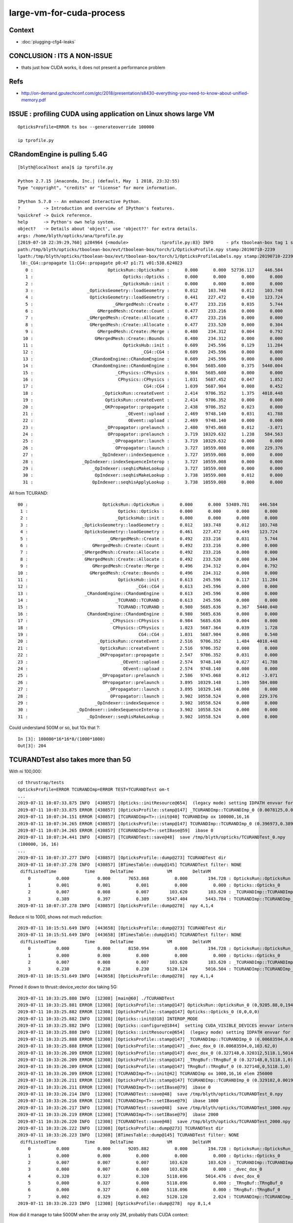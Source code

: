 large-vm-for-cuda-process
=============================

Context
-----------

* :doc:`plugging-cfg4-leaks`


CONCLUSION : ITS A NON-ISSUE
------------------------------

* thats just how CUDA works, it does not present a performance problem


Refs
------

* http://on-demand.gputechconf.com/gtc/2018/presentation/s8430-everything-you-need-to-know-about-unified-memory.pdf


ISSUE : profiling CUDA using application on Linux shows large VM 
------------------------------------------------------------------- 

::

     OpticksProfile=ERROR ts box --generateoverride 100000

     ip tprofile.py 


CRandomEngine is pulling 5.4G
------------------------------------

::

    [blyth@localhost ana]$ ip tprofile.py

    Python 2.7.15 |Anaconda, Inc.| (default, May  1 2018, 23:32:55) 
    Type "copyright", "credits" or "license" for more information.

    IPython 5.7.0 -- An enhanced Interactive Python.
    ?         -> Introduction and overview of IPython's features.
    %quickref -> Quick reference.
    help      -> Python's own help system.
    object?   -> Details about 'object', use 'object??' for extra details.
    args: /home/blyth/opticks/ana/tprofile.py
    [2019-07-10 22:39:29,760] p284964 {<module>            :tprofile.py:83} INFO     - pfx tboolean-box tag 1 src torch det tboolean-box c2max [1.5, 2.0, 2.5] ipython True 
    path:/tmp/blyth/opticks/tboolean-box/evt/tboolean-box/torch/1/OpticksProfile.npy stamp:20190710-2239 
    lpath:/tmp/blyth/opticks/tboolean-box/evt/tboolean-box/torch/1/OpticksProfileLabels.npy stamp:20190710-2239 
     l0:_CG4::propagate l1:CG4::propagate p0:47 p1:71 v01:538.624023 
       0 :                             OpticksRun::OpticksRun :      0.000      0.000  52736.117    446.584   
       1 :                                   Opticks::Opticks :      0.000      0.000      0.000      0.000   
       2 :                                  _OpticksHub::init :      0.000      0.000      0.000      0.000   
       3 :                     _OpticksGeometry::loadGeometry :      0.012    103.748      0.012    103.748   
       4 :                      OpticksGeometry::loadGeometry :      0.441    227.472      0.430    123.724   
       5 :                               _GMergedMesh::Create :      0.477    233.216      0.035      5.744   
       6 :                         GMergedMesh::Create::Count :      0.477    233.216      0.000      0.000   
       7 :                     _GMergedMesh::Create::Allocate :      0.477    233.216      0.000      0.000   
       8 :                      GMergedMesh::Create::Allocate :      0.477    233.520      0.000      0.304   
       9 :                         GMergedMesh::Create::Merge :      0.480    234.312      0.004      0.792   
      10 :                        GMergedMesh::Create::Bounds :      0.480    234.312      0.000      0.000   
      11 :                                   OpticksHub::init :      0.609    245.596      0.129     11.284   
      12 :                                          _CG4::CG4 :      0.609    245.596      0.000      0.000   
      13 :                      _CRandomEngine::CRandomEngine :      0.609    245.596      0.000      0.000   
      14 :                       CRandomEngine::CRandomEngine :      0.984   5685.600      0.375   5440.004   
      15 :                                _CPhysics::CPhysics :      0.984   5685.600      0.000      0.000   
      16 :                                 CPhysics::CPhysics :      1.031   5687.452      0.047      1.852   
      17 :                                           CG4::CG4 :      1.039   5687.904      0.008      0.452   
      18 :                           _OpticksRun::createEvent :      2.414   9706.352      1.375   4018.448   
      19 :                            OpticksRun::createEvent :      2.414   9706.352      0.000      0.000   
      20 :                           _OKPropagator::propagate :      2.438   9706.352      0.023      0.000   
      21 :                                    _OEvent::upload :      2.469   9748.140      0.031     41.788   
      22 :                                     OEvent::upload :      2.469   9748.140      0.000      0.000   
      23 :                            _OPropagator::prelaunch :      2.480   9745.068      0.012     -3.071   
      24 :                             OPropagator::prelaunch :      3.719  10329.632      1.238    584.563   
      25 :                               _OPropagator::launch :      3.719  10329.632      0.000      0.000   
      26 :                                OPropagator::launch :      3.727  10559.008      0.008    229.376   
      27 :                          _OpIndexer::indexSequence :      3.727  10559.008      0.000      0.000   
      28 :                   _OpIndexer::indexSequenceInterop :      3.727  10559.008      0.000      0.000   
      29 :                       _OpIndexer::seqhisMakeLookup :      3.727  10559.008      0.000      0.000   
      30 :                        OpIndexer::seqhisMakeLookup :      3.738  10559.008      0.012      0.000   
      31 :                       OpIndexer::seqhisApplyLookup :      3.738  10559.008      0.000      0.000   



All from TCURAND::

      00 :                             OpticksRun::OpticksRun :      0.000      0.000  53489.781    446.584   
       1 :                                   Opticks::Opticks :      0.000      0.000      0.000      0.000   
       2 :                                  _OpticksHub::init :      0.000      0.000      0.000      0.000   
       3 :                     _OpticksGeometry::loadGeometry :      0.012    103.748      0.012    103.748   
       4 :                      OpticksGeometry::loadGeometry :      0.461    227.472      0.449    123.724   
       5 :                               _GMergedMesh::Create :      0.492    233.216      0.031      5.744   
       6 :                         GMergedMesh::Create::Count :      0.492    233.216      0.000      0.000   
       7 :                     _GMergedMesh::Create::Allocate :      0.492    233.216      0.000      0.000   
       8 :                      GMergedMesh::Create::Allocate :      0.492    233.520      0.000      0.304   
       9 :                         GMergedMesh::Create::Merge :      0.496    234.312      0.004      0.792   
      10 :                        GMergedMesh::Create::Bounds :      0.496    234.312      0.000      0.000   
      11 :                                   OpticksHub::init :      0.613    245.596      0.117     11.284   
      12 :                                          _CG4::CG4 :      0.613    245.596      0.000      0.000   
      13 :                      _CRandomEngine::CRandomEngine :      0.613    245.596      0.000      0.000   
      14 :                                  _TCURAND::TCURAND :      0.613    245.596      0.000      0.000   
      15 :                                   TCURAND::TCURAND :      0.980   5685.636      0.367   5440.040   
      16 :                       CRandomEngine::CRandomEngine :      0.980   5685.636      0.000      0.000   
      17 :                                _CPhysics::CPhysics :      0.984   5685.636      0.004      0.000   
      18 :                                 CPhysics::CPhysics :      1.023   5687.364      0.039      1.728   
      19 :                                           CG4::CG4 :      1.031   5687.904      0.008      0.540   
      20 :                           _OpticksRun::createEvent :      2.516   9706.352      1.484   4018.448   
      21 :                            OpticksRun::createEvent :      2.516   9706.352      0.000      0.000   
      22 :                           _OKPropagator::propagate :      2.547   9706.352      0.031      0.000   
      23 :                                    _OEvent::upload :      2.574   9748.140      0.027     41.788   
      24 :                                     OEvent::upload :      2.574   9748.140      0.000      0.000   
      25 :                            _OPropagator::prelaunch :      2.586   9745.068      0.012     -3.071   
      26 :                             OPropagator::prelaunch :      3.895  10329.148      1.309    584.080   
      27 :                               _OPropagator::launch :      3.895  10329.148      0.000      0.000   
      28 :                                OPropagator::launch :      3.902  10558.524      0.008    229.376   
      29 :                          _OpIndexer::indexSequence :      3.902  10558.524      0.000      0.000   
      30 :                   _OpIndexer::indexSequenceInterop :      3.902  10558.524      0.000      0.000   
      31 :                       _OpIndexer::seqhisMakeLookup :      3.902  10558.524      0.000      0.000   




Could understand 500M or so, but 10x that ?::

    In [3]: 100000*16*16*8/(1000*1000)
    Out[3]: 204



TCURANDTest also takes more than 5G  
------------------------------------------

With ni 100,000::

    cd thrustrap/tests
    OpticksProfile=ERROR TCURANDImp=ERROR TEST=TCURANDTest om-t
    ...
    2019-07-11 10:07:33.875 INFO  [430857] [Opticks::initResource@654]  (legacy mode) setting IDPATH envvar for python analysis scripts [/home/blyth/local/opticks/opticksdata/export/DayaBay_VGDX_20140414-1300/g4_00.96ff965744a2f6b78c24e33c80d3a4cd.dae]
    2019-07-11 10:07:33.875 ERROR [430857] [OpticksProfile::stamp@147] _TCURANDImp::TCURANDImp_0 (0.0078125,0.00683594,103.62,103.62)
    2019-07-11 10:07:34.151 ERROR [430857] [TCURANDImp<T>::init@40] TCURANDImp ox 100000,16,16
    2019-07-11 10:07:34.265 ERROR [430857] [OpticksProfile::stamp@147] TCURANDImp::TCURANDImp_0 (0.396973,0.38916,5547.4,5443.78)
    2019-07-11 10:07:34.265 ERROR [430857] [TCURANDImp<T>::setIBase@59]  ibase 0
    2019-07-11 10:07:34.441 INFO  [430857] [TCURANDTest::save@48]  save /tmp/blyth/opticks/TCURANDTest_0.npy
    (100000, 16, 16)
    ...
    2019-07-11 10:07:37.277 INFO  [430857] [OpticksProfile::dump@273] TCURANDTest dir 
    2019-07-11 10:07:37.278 INFO  [430857] [BTimesTable::dump@145] TCURANDTest filter: NONE
     diffListedTime           Time      DeltaTime             VM        DeltaVM
        0          0.000           0.000       7653.868          0.000        194.728 : OpticksRun::OpticksRun
        1          0.001           0.001          0.001          0.000          0.000 : Opticks::Opticks_0
        2          0.007           0.008          0.007        103.620        103.620 : _TCURANDImp::TCURANDImp_0
        3          0.389           0.397          0.389       5547.404       5443.784 : TCURANDImp::TCURANDImp_0
    2019-07-11 10:07:37.278 INFO  [430857] [OpticksProfile::dump@278]  npy 4,1,4 


Reduce ni to 1000, shows not much reduction::

    2019-07-11 10:15:51.649 INFO  [443658] [OpticksProfile::dump@273] TCURANDTest dir 
    2019-07-11 10:15:51.649 INFO  [443658] [BTimesTable::dump@145] TCURANDTest filter: NONE
     diffListedTime           Time      DeltaTime             VM        DeltaVM
        0          0.000           0.000       8150.994          0.000        194.728 : OpticksRun::OpticksRun_0
        1          0.000           0.000          0.000          0.000          0.000 : Opticks::Opticks_0
        2          0.007           0.008          0.007        103.620        103.620 : _TCURANDImp::TCURANDImp_0
        3          0.230           0.238          0.230       5120.124       5016.504 : TCURANDImp::TCURANDImp_0
    2019-07-11 10:15:51.649 INFO  [443658] [OpticksProfile::dump@278]  npy 4,1,4 


Pinned it down to thrust::device_vector dox taking 5G::

    2019-07-11 10:33:25.880 INFO  [12308] [main@60] ./TCURANDTest
    2019-07-11 10:33:25.881 ERROR [12308] [OpticksProfile::stamp@147] OpticksRun::OpticksRun_0 (0,9205.88,0,194.728)
    2019-07-11 10:33:25.882 ERROR [12308] [OpticksProfile::stamp@147] Opticks::Opticks_0 (0,0,0,0)
    2019-07-11 10:33:25.882 INFO  [12308] [Opticks::init@318] INTEROP_MODE
    2019-07-11 10:33:25.882 INFO  [12308] [Opticks::configure@1844]  setting CUDA_VISIBLE_DEVICES envvar internally to 1
    2019-07-11 10:33:25.888 INFO  [12308] [Opticks::initResource@654]  (legacy mode) setting IDPATH envvar for python analysis scripts [/home/blyth/local/opticks/opticksdata/export/DayaBay_VGDX_20140414-1300/g4_00.96ff965744a2f6b78c24e33c80d3a4cd.dae]
    2019-07-11 10:33:25.888 ERROR [12308] [OpticksProfile::stamp@147] _TCURANDImp::TCURANDImp_0 (0.00683594,0.00683594,103.62,103.62)
    2019-07-11 10:33:25.888 ERROR [12308] [OpticksProfile::stamp@147] _dvec_dox_0 (0.00683594,0,103.62,0)
    2019-07-11 10:33:26.209 ERROR [12308] [OpticksProfile::stamp@147] dvec_dox_0 (0.327148,0.320312,5118.1,5014.48)
    2019-07-11 10:33:26.209 ERROR [12308] [OpticksProfile::stamp@147] _TRngBuf::TRngBuf_0 (0.327148,0,5118.1,0)
    2019-07-11 10:33:26.209 ERROR [12308] [OpticksProfile::stamp@147] TRngBuf::TRngBuf_0 (0.327148,0,5118.1,0)
    2019-07-11 10:33:26.209 ERROR [12308] [TCURANDImp<T>::init@42] TCURANDImp ox 1000,16,16 elem 256000
    2019-07-11 10:33:26.211 ERROR [12308] [OpticksProfile::stamp@147] TCURANDImp::TCURANDImp_0 (0.329102,0.00195312,5120.12,2.02393)
    2019-07-11 10:33:26.211 ERROR [12308] [TCURANDImp<T>::setIBase@79]  ibase 0
    2019-07-11 10:33:26.214 INFO  [12308] [TCURANDTest::save@48]  save /tmp/blyth/opticks/TCURANDTest_0.npy
    2019-07-11 10:33:26.216 ERROR [12308] [TCURANDImp<T>::setIBase@79]  ibase 1000
    2019-07-11 10:33:26.217 INFO  [12308] [TCURANDTest::save@48]  save /tmp/blyth/opticks/TCURANDTest_1000.npy
    2019-07-11 10:33:26.219 ERROR [12308] [TCURANDImp<T>::setIBase@79]  ibase 2000
    2019-07-11 10:33:26.220 INFO  [12308] [TCURANDTest::save@48]  save /tmp/blyth/opticks/TCURANDTest_2000.npy
    2019-07-11 10:33:26.222 INFO  [12308] [OpticksProfile::dump@273] TCURANDTest dir 
    2019-07-11 10:33:26.223 INFO  [12308] [BTimesTable::dump@145] TCURANDTest filter: NONE
     diffListedTime           Time      DeltaTime             VM        DeltaVM
        0          0.000           0.000       9205.882          0.000        194.728 : OpticksRun::OpticksRun_0
        1          0.000           0.000          0.000          0.000          0.000 : Opticks::Opticks_0
        2          0.007           0.007          0.007        103.620        103.620 : _TCURANDImp::TCURANDImp_0
        3          0.000           0.007          0.000        103.620          0.000 : _dvec_dox_0
        4          0.320           0.327          0.320       5118.096       5014.476 : dvec_dox_0
        5          0.000           0.327          0.000       5118.096          0.000 : _TRngBuf::TRngBuf_0
        6          0.000           0.327          0.000       5118.096          0.000 : TRngBuf::TRngBuf_0
        7          0.002           0.329          0.002       5120.120          2.024 : TCURANDImp::TCURANDImp_0
    2019-07-11 10:33:26.223 INFO  [12308] [OpticksProfile::dump@278]  npy 8,1,4 


How did it manage to take 5000M when the array only 2M, probably thats CUDA context::

    In [1]: 256000*8
    Out[1]: 2048000

    In [2]: 256000*8/1e6
    Out[2]: 2.048



Search
---------

* :google:`cuda virtual memory profile`


* https://devtalk.nvidia.com/default/topic/1044446/cuda-programming-and-performance/high-virtual-memory-consumption-on-linux-for-cuda-programs-is-it-possible-to-avoid-it-/

Apparently its harmless


* https://stackoverflow.com/questions/11631191/why-does-the-cuda-runtime-reserve-80-gib-virtual-memory-upon-initialization

talonmies:

    Nothing to do with scratch space, it is the result of the addressing system
    that allows unified andressing and peer to peer access between host and
    multiple GPUs. The CUDA driver registers all the GPU(s) memory + host memory in
    a single virtual address space using the kernel's virtual memory system. It
    isn't actually memory consumption, per se, it is just a "trick" to map all the
    available address spaces into a linear virtual space for unified addressing.


Using both TITAN V and TITAN RTX pushes the VM to 9G::

    [blyth@localhost tests]$ OpticksProfile=ERROR TCURANDImp=ERROR TCURANDTest --cvd 0,1
    PLOG::EnvLevel adjusting loglevel by envvar   key OpticksProfile level ERROR fallback DEBUG
    PLOG::EnvLevel adjusting loglevel by envvar   key TCURANDImp level ERROR fallback DEBUG
    PLOG::EnvLevel adjusting loglevel by envvar   key TCURANDImp level ERROR fallback DEBUG
    2019-07-11 10:50:03.262 INFO  [39184] [main@60] TCURANDTest
    2019-07-11 10:50:03.264 ERROR [39184] [OpticksProfile::stamp@147] OpticksRun::OpticksRun_0 (0,10203.3,0,194.728)
    2019-07-11 10:50:03.264 ERROR [39184] [OpticksProfile::stamp@147] Opticks::Opticks_0 (0.000976562,0.000976562,0,0)
    2019-07-11 10:50:03.264 INFO  [39184] [Opticks::init@318] INTEROP_MODE
    2019-07-11 10:50:03.265 INFO  [39184] [Opticks::configure@1844]  setting CUDA_VISIBLE_DEVICES envvar internally to 0,1
    2019-07-11 10:50:03.271 INFO  [39184] [Opticks::initResource@654]  (legacy mode) setting IDPATH envvar for python analysis scripts [/home/blyth/local/opticks/opticksdata/export/DayaBay_VGDX_20140414-1300/g4_00.96ff965744a2f6b78c24e33c80d3a4cd.dae]
    2019-07-11 10:50:03.271 ERROR [39184] [OpticksProfile::stamp@147] _TCURANDImp::TCURANDImp_0 (0.0078125,0.00683594,103.62,103.62)
    2019-07-11 10:50:03.271 ERROR [39184] [OpticksProfile::stamp@147] _dvec_dox_0 (0.0078125,0,103.62,0)
    2019-07-11 10:50:03.639 ERROR [39184] [OpticksProfile::stamp@147] dvec_dox_0 (0.375977,0.368164,9442.66,9339.04)
    2019-07-11 10:50:03.639 ERROR [39184] [OpticksProfile::stamp@147] _TRngBuf::TRngBuf_0 (0.375977,0,9442.66,0)
    2019-07-11 10:50:03.639 ERROR [39184] [OpticksProfile::stamp@147] TRngBuf::TRngBuf_0 (0.375977,0,9442.66,0)
    2019-07-11 10:50:03.640 ERROR [39184] [TCURANDImp<T>::init@42] TCURANDImp ox 1000,16,16 elem 256000
    2019-07-11 10:50:03.641 ERROR [39184] [OpticksProfile::stamp@147] TCURANDImp::TCURANDImp_0 (0.37793,0.00195312,9444.7,2.04395)
    2019-07-11 10:50:03.641 ERROR [39184] [TCURANDImp<T>::setIBase@79]  ibase 0
    2019-07-11 10:50:03.645 INFO  [39184] [TCURANDTest::save@48]  save /tmp/blyth/opticks/TCURANDTest_0.npy
    2019-07-11 10:50:03.648 ERROR [39184] [TCURANDImp<T>::setIBase@79]  ibase 1000
    2019-07-11 10:50:03.649 INFO  [39184] [TCURANDTest::save@48]  save /tmp/blyth/opticks/TCURANDTest_1000.npy
    2019-07-11 10:50:03.650 ERROR [39184] [TCURANDImp<T>::setIBase@79]  ibase 2000
    2019-07-11 10:50:03.652 INFO  [39184] [TCURANDTest::save@48]  save /tmp/blyth/opticks/TCURANDTest_2000.npy
    2019-07-11 10:50:03.654 INFO  [39184] [OpticksProfile::dump@273] TCURANDTest dir 
    2019-07-11 10:50:03.654 INFO  [39184] [BTimesTable::dump@145] TCURANDTest filter: NONE
     diffListedTime           Time      DeltaTime             VM        DeltaVM
        0          0.000           0.000      10203.264          0.000        194.728 : OpticksRun::OpticksRun_0
        1          0.001           0.001          0.001          0.000          0.000 : Opticks::Opticks_0
        2          0.007           0.008          0.007        103.620        103.620 : _TCURANDImp::TCURANDImp_0
        3          0.000           0.008          0.000        103.620          0.000 : _dvec_dox_0
        4          0.368           0.376          0.368       9442.656       9339.036 : dvec_dox_0
        5          0.000           0.376          0.000       9442.656          0.000 : _TRngBuf::TRngBuf_0
        6          0.000           0.376          0.000       9442.656          0.000 : TRngBuf::TRngBuf_0
        7          0.002           0.378          0.002       9444.700          2.044 : TCURANDImp::TCURANDImp_0
    2019-07-11 10:50:03.654 INFO  [39184] [OpticksProfile::dump@278]  npy 8,1,4 
    [blyth@localhost tests]$ 


With --cvd 0 TITAN V::

     diffListedTime           Time      DeltaTime             VM        DeltaVM
        0          0.000           0.000      10292.008          0.000        194.728 : OpticksRun::OpticksRun_0
        1          0.001           0.001          0.001          0.000          0.000 : Opticks::Opticks_0
        2          0.008           0.009          0.008        103.620        103.620 : _TCURANDImp::TCURANDImp_0
        3          0.000           0.009          0.000        103.620          0.000 : _dvec_dox_0
        4          0.357           0.366          0.357       5248.212       5144.592 : dvec_dox_0
        5          0.000           0.366          0.000       5248.212          0.000 : _TRngBuf::TRngBuf_0
        6          0.000           0.366          0.000       5248.212          0.000 : TRngBuf::TRngBuf_0
        7          0.003           0.369          0.003       5250.316          2.104 : TCURANDImp::TCURANDImp_0
    2019-07-11 10:51:32.394 INFO  [41452] [OpticksProfile::dump@278]  npy 8,1,4 

With --cvd 1 TITAN RTX::

    2019-07-11 10:52:18.787 INFO  [42634] [BTimesTable::dump@145] TCURANDTest filter: NONE
     diffListedTime           Time      DeltaTime             VM        DeltaVM
        0          0.000           0.000      10338.507          0.000        194.728 : OpticksRun::OpticksRun_0
        1          0.000           0.000          0.000          0.000          0.000 : Opticks::Opticks_0
        2          0.007           0.007          0.007        103.620        103.620 : _TCURANDImp::TCURANDImp_0
        3          0.000           0.007          0.000        103.620          0.000 : _dvec_dox_0
        4          0.260           0.267          0.260       5117.992       5014.372 : dvec_dox_0
        5          0.000           0.267          0.000       5117.992          0.000 : _TRngBuf::TRngBuf_0
        6          0.000           0.267          0.000       5118.124          0.132 : TRngBuf::TRngBuf_0
        7          0.002           0.269          0.002       5120.120          1.996 : TCURANDImp::TCURANDImp_0
    2019-07-11 10:52:18.787 INFO  [42634] [OpticksProfile::dump@278]  npy 8,1,4 


